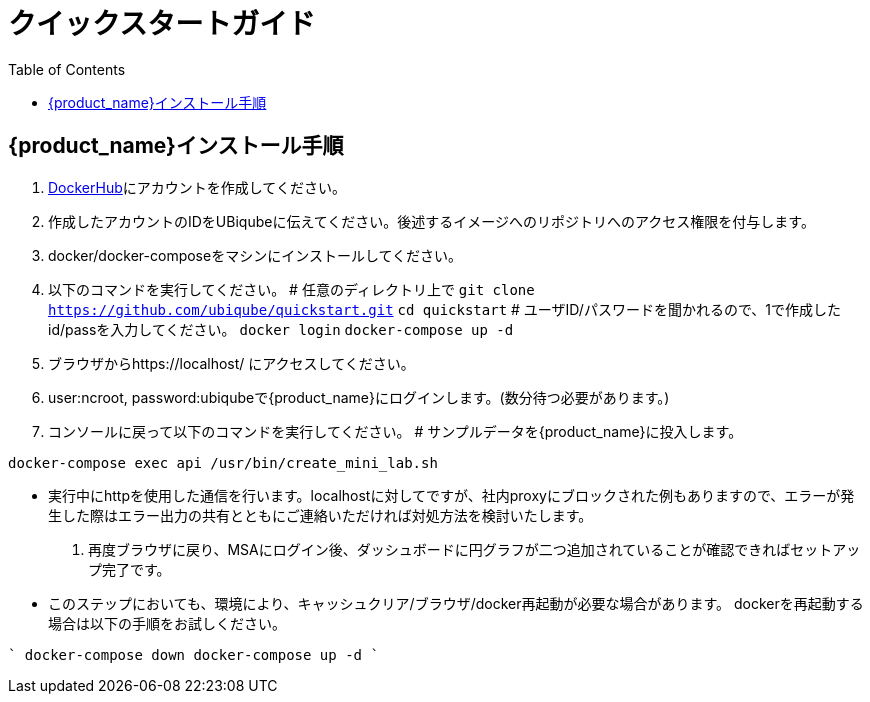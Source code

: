 = クイックスタートガイド 
:doctype: book
:imagesdir: ./resources/
ifdef::env-github,env-browser[:outfilesuffix: .adoc]
:toc: left
:toclevels: 4 

== {product_name}インストール手順

1. link:https://hub.docker.com/[DockerHub]にアカウントを作成してください。
2. 作成したアカウントのIDをUBiqubeに伝えてください。後述するイメージへのリポジトリへのアクセス権限を付与します。
3. docker/docker-composeをマシンにインストールしてください。
4. 以下のコマンドを実行してください。
# 任意のディレクトリ上で
`git clone https://github.com/ubiqube/quickstart.git`
`cd quickstart`
# ユーザID/パスワードを聞かれるので、1で作成したid/passを入力してください。
`docker login`
`docker-compose up -d`
5. ブラウザからhttps://localhost/ にアクセスしてください。
6. user:ncroot, password:ubiqubeで{product_name}にログインします。(数分待つ必要があります。)
7. コンソールに戻って以下のコマンドを実行してください。
# サンプルデータを{product_name}に投入します。

```
docker-compose exec api /usr/bin/create_mini_lab.sh
```

* 実行中にhttpを使用した通信を行います。localhostに対してですが、社内proxyにブロックされた例もありますので、エラーが発生した際はエラー出力の共有とともにご連絡いただければ対処方法を検討いたします。
8. 再度ブラウザに戻り、MSAにログイン後、ダッシュボードに円グラフが二つ追加されていることが確認できればセットアップ完了です。

* このステップにおいても、環境により、キャッシュクリア/ブラウザ/docker再起動が必要な場合があります。
dockerを再起動する場合は以下の手順をお試しください。

```` 
docker-compose down
docker-compose up -d
````
